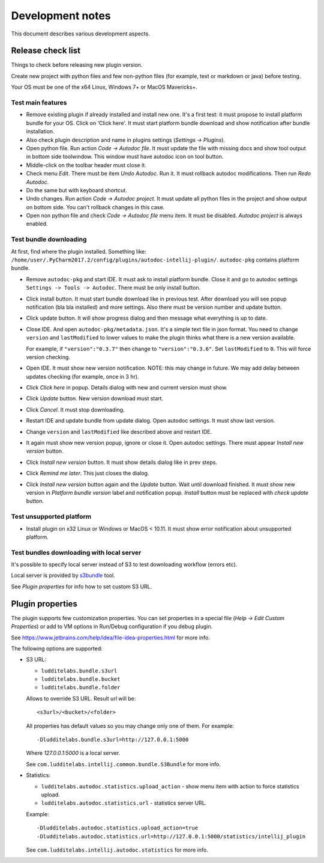 Development notes
=================

This document describes various development aspects.

Release check list
------------------

Things to check before releasing new plugin version.

Create new project with python files and few non-python files
(for example, text or markdown or java) before testing.

Your OS must be one of the x64 Linux, Windows 7+ or MacOS Mavericks+.

Test main features
~~~~~~~~~~~~~~~~~~

* Remove existing plugin if already installed and install new one.
  It's a first test: it must propose to install platform bundle for your OS.
  Click on 'Click here'. It must start platform bundle download and show
  notification after bundle installation.

* Also check plugin description and name in plugins settings (*Settings -> Plugins*).

* Open python file. Run action *Code -> Autodoc file*.
  It must update the file with missing docs and show tool output in bottom
  side toolwindow. This window must have autodoc icon on tool button.

* Middle-click on the toolbar header must close it.

* Check menu *Edit*. There must be item *Undo Autodoc*. Run it. It must
  rollback autodoc modifications. Then run *Redo Autodoc*.

* Do the same but with keyboard shortcut.

* Undo changes. Run action *Code -> Autodoc project*. It must update all
  python files in the project and show output on bottom side.
  You can't rollback changes in this case.

* Open non python file and check  *Code -> Autodoc file* menu item.
  It must be disabled. *Autodoc project* is always enabled.

Test bundle downloading
~~~~~~~~~~~~~~~~~~~~~~~

At first, find where the plugin installed. Something like:
``/home/user/.PyCharm2017.2/config/plugins/autodoc-intellij-plugin/``.
``autodoc-pkg`` contains platform bundle.

* Remove ``autodoc-pkg`` and start IDE. It must ask to install platform
  bundle. Close it and go to autodoc settings ``Settings -> Tools -> Autodoc``.
  There must be only install button.

* Click install button. It must start bundle download like in previous test.
  After download you will see popup notification (bla bla installed) and
  more settings. Also there must be version number and update button.

* Click update button. It will show progress dialog and then message
  what everything is up to date.

* Close IDE. And open ``autodoc-pkg/metadata.json``. It's a simple text file
  in json format. You need to change ``version`` and ``lastModified``
  to lower values to make the plugin thinks what there is a new version
  available.

  For example, if ``"version":"0.3.7"`` then change to ``"version":"0.3.6"``.
  Set ``lastModified`` to ``0``. This will force version checking.

* Open IDE. It must show new version notification.
  NOTE: this may change in future. We may add delay between updates checking
  (for example, once in 3 hr).

* Click *Click here* in popup. Details dialog with new and current version
  must show.

* Click *Update* button. New version download must start.

* Click *Cancel*. It must stop downloading.

* Restart IDE and update bundle from update dialog.
  Open autodoc settings. It must show last version.

* Change ``version`` and ``lastModified`` like described above and restart IDE.

* It again must show new version popup, ignore or close it. Open autodoc
  settings. There must appear *Install new version* button.

* Click *Install new version* button. It must show details dialog like in
  prev steps.

* Click *Remind me later*. This just closes the dialog.

* Click *Install new version* button again and the *Update* button.
  Wait until download finished. It must show new version in
  *Platform bundle version* label and notification popup.
  *Install* button must be replaced with *check update* button.

Test unsupported platform
~~~~~~~~~~~~~~~~~~~~~~~~~

* Install plugin on x32 Linux or Windows or MacOS < 10.11.
  It must show error notification about unsupported platform.

Test bundles downloading with local server
~~~~~~~~~~~~~~~~~~~~~~~~~~~~~~~~~~~~~~~~~~

It's possible to specify local server instead of S3 to test downloading
workflow (errors etc).

Local server is provided by
`s3bundle <https://bitbucket.org/ludditelabs/s3bundle>`_ tool.

See *Plugin properties* for info how to set custom S3 URL.

Plugin properties
-----------------

The plugin supports few customization properties.
You can set properties in a special file (*Help -> Edit Custom Properties*)
or add to VM options in Run/Debug configuration if you debug plugin.

See https://www.jetbrains.com/help/idea/file-idea-properties.html for more info.

The following options are supported:

* S3 URL:

  - ``ludditelabs.bundle.s3url``
  - ``ludditelabs.bundle.bucket``
  - ``ludditelabs.bundle.folder``

  Allows to override S3 URL. Result url will be::

      <s3url>/<bucket>/<folder>

  All properties has default values so you may change only one of them.
  For example::

      -Dludditelabs.bundle.s3url=http://127.0.0.1:5000

  Where *127.0.0.1:5000* is a local server.

  See ``com.ludditelabs.intellij.common.bundle.S3Bundle`` for more info.

* Statistics:

  - ``ludditelabs.autodoc.statistics.upload_action`` - show menu item
    with action to force statistics upload.

  - ``ludditelabs.autodoc.statistics.url`` - statistics server URL.

  Example::

      -Dludditelabs.autodoc.statistics.upload_action=true
      -Dludditelabs.autodoc.statistics.url=http://127.0.0.1:5000/statistics/intellij_plugin

  See ``com.ludditelabs.intellij.autodoc.statistics`` for more info.
